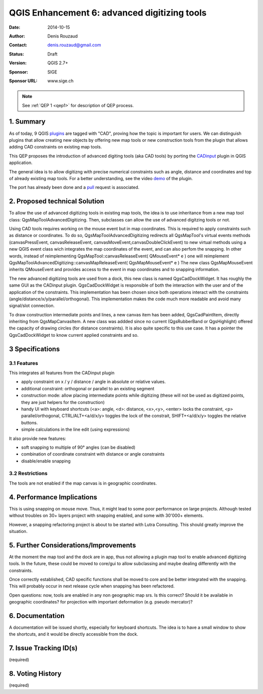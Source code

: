 .. _qep6

========================================================================
QGIS Enhancement 6: advanced digitizing tools
========================================================================

:Date: 2014-10-15
:Author: Denis Rouzaud
:Contact: denis.rouzaud@gmail.com
:Status:  Draft
:Version: QGIS 2.7+
:Sponsor: SIGE
:Sponsor URL: www.sige.ch


.. note::

    See :ref:`QEP 1 <qep1>` for description of QEP process.

1. Summary
----------

As of today, 9 QGIS plugins_ are tagged with "CAD", proving how the topic is important for users.
We can distinguish plugins that allow creating new objects by offering new map tools or new construction tools from the plugin that allows adding CAD constraints on existing map tools.

This QEP proposes the introduction of advanced digiting tools (aka CAD tools) by porting the CADinput_ plugin in QGIS application.

The general idea is to allow digitizng with precise numerical constraints such as angle, distance and coordinates and top of already existing map tools.
For a better understanding, see the video demo_ of the plugin.


The port has already been done and a pull_ request is associated.

.. _plugins: https://plugins.qgis.org/plugins/tags/cad/
.. _CADinput: https://plugins.qgis.org/plugins/CadInput
.. _pull: https://github.com/qgis/QGIS/pull/1624
.. _demo: https://vimeo.com/85052231

2. Proposed technical Solution
------------------------------

To allow the use of advanced digitizing tools in existing map tools, the idea is to use inheritance from a new map tool class: QgsMapToolAdvancedDigitizing.
Then, subclasses can allow the use of advanced digitzing tools or not.

Using CAD tools requires working on the mouse event but in map coordinates. 
This is required to apply constraints such as distance or coordinates.
To do so, QgsMapToolAdvancedDigitizing redirects all QgsMapTool's virtual events methods (canvasPressEvent, canvasReleaseEvent, canvasMoveEvent,canvasDoubleClickEvent)
to new virtual methods using a new QGIS event class wich integrates the map coordinates of the event, and can also perfom the snapping.
In other words, instead of reimplementing QgsMapTool::canvasReleaseEvent( QMouseEvent* e )
one will reimplement QgsMapToolAdvancedDigitizing::canvasMapReleaseEvent( QgsMapMouseEvent* e )
The new class QgsMapMouseEvent inherits QMouseEvent and provides access to the event in map coordinates and to snapping information.

The new advanced digitizing tools are used from a dock, this new class is named QgsCadDockWidget. 
It has roughly the same GUI as the CADinput plugin.
QgsCadDockWidget is responsible of both the interaction with the user and of the application of the constraints.
This implementation has been chosen since both operations interact with the constraints (angle/distance/x/y/parallel/orthogonal). 
This implementation makes the code much more readable and avoid many signal/slot connection.

To draw construction intermediate points and lines, a new canvas item has been added, QgsCadPaintItem,
directly inheriting from QgsMapCanvasItem.
A new class was addded since no current (QgsRubberBand or QgsHighlight) offered the capacity of drawing circles (for distance constraints). 
It is also quite specific to this use case.
It has a pointer the QgsCadDockWidget to know current applied constraints and so.


3 Specifications
----------------

3.1 Features
............

This integrates all features from the CADinput plugin

* apply constraint on x / y / distance / angle in absolute or relative values.
* additional constraint: orthogonal or parallel to an existing segment
* construction mode: allow placing intermediate points while digitizing (these will not be used as digitized points, they are just helpers for the construction)
* handy UI with keyboard shortcuts (<a>: angle, <d>: distance, <x>,<y>, <enter> locks the constraint, <p> parallel/orthogonal, CTRL/ALT+<a/d/x/y> toggles the lock of the constrait, SHIFT+<a/d/x/y> toggles the relative buttons.
* simple calculations in the line edit (using expressions)

It also provide new features:

* soft snapping to multiple of 90° angles (can be disabled)
* combination of coordinate constraint with distance or angle constraints
* disable/enable snapping


3.2 Restrictions
................

The tools are not enabled if the map canvas is in geographic coordinates.


4. Performance Implications
---------------------------

This is using snapping on mouse move. Thus, it might lead to some poor performance on large projects. 
Although tested without troubles on 30+ layers project with snapping enabled, and some with 30'000+ elements.

However, a snapping refactoring project is about to be started with Lutra Consulting. This should greatly improve the situation.


5. Further Considerations/Improvements
--------------------------------------

At the moment the map tool and the dock are in app, thus not allowing a plugin map tool to enable advanced digitizing tools.
In the future, these could be moved to core/gui to allow subclassing and maybe dealing differently with the constraints.

Once correctly established, CAD specific functions shall be moved to core and be better integrated with the snapping.
This will probably occur in next release cycle when snapping has been refactored.

Open questions: now, tools are enabled in any non geographic map srs. Is this correct? 
Should it be available in geographic coordinates? for projection with important deformation (e.g. pseudo mercator)?

6. Documentation
----------------

A documentation will be issued shortly, especially for keyboard shortcuts. 
The idea is to have a small window to show the shortcuts, and it would be directly accessible from the dock.

7. Issue Tracking ID(s)
-----------------------

(required)


8. Voting History
-----------------

(required)
